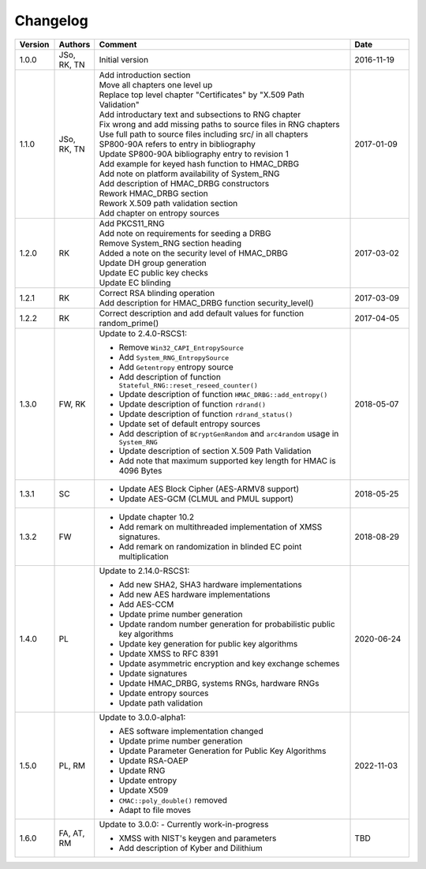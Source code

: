Changelog
=========

.. table::
   :class: longtable
   :widths: 10 10 65 15

   +---------+----------+---------------------------------------------+------------+
   | Version | Authors  | Comment                                     | Date       |
   +=========+==========+=============================================+============+
   | 1.0.0   | JSo, RK, | Initial version                             | 2016-11-19 |
   |         | TN       |                                             |            |
   +---------+----------+---------------------------------------------+------------+
   | 1.1.0   | JSo, RK, | | Add introduction section                  | 2017-01-09 |
   |         | TN       | | Move all chapters one level up            |            |
   |         |          | | Replace top level chapter                 |            |
   |         |          |   "Certificates" by "X.509 Path             |            |
   |         |          |   Validation"                               |            |
   |         |          | | Add introductary text and                 |            |
   |         |          |   subsections to RNG chapter                |            |
   |         |          | | Fix wrong and add missing                 |            |
   |         |          |   paths to source files in RNG              |            |
   |         |          |   chapters                                  |            |
   |         |          | | Use full path to source files             |            |
   |         |          |   including src/ in all chapters            |            |
   |         |          | | SP800-90A refers to entry in              |            |
   |         |          |   bibliography                              |            |
   |         |          | | Update SP800-90A bibliography             |            |
   |         |          |   entry to revision 1                       |            |
   |         |          | | Add example for keyed hash                |            |
   |         |          |   function to HMAC_DRBG                     |            |
   |         |          | | Add note on platform                      |            |
   |         |          |   availability of System_RNG                |            |
   |         |          | | Add description of HMAC_DRBG              |            |
   |         |          |   constructors                              |            |
   |         |          | | Rework HMAC_DRBG section                  |            |
   |         |          | | Rework X.509 path validation              |            |
   |         |          |   section                                   |            |
   |         |          | | Add chapter on entropy sources            |            |
   +---------+----------+---------------------------------------------+------------+
   | 1.2.0   | RK       | | Add PKCS11_RNG                            | 2017-03-02 |
   |         |          | | Add note on requirements for              |            |
   |         |          |   seeding a DRBG                            |            |
   |         |          | | Remove System_RNG section                 |            |
   |         |          |   heading                                   |            |
   |         |          | | Added a note on the security              |            |
   |         |          |   level of HMAC_DRBG                        |            |
   |         |          | | Update DH group generation                |            |
   |         |          | | Update EC public key checks               |            |
   |         |          | | Update EC blinding                        |            |
   +---------+----------+---------------------------------------------+------------+
   | 1.2.1   | RK       | | Correct RSA blinding operation            | 2017-03-09 |
   |         |          | | Add description for HMAC_DRBG             |            |
   |         |          |   function security_level()                 |            |
   +---------+----------+---------------------------------------------+------------+
   | 1.2.2   | RK       | Correct description and add                 | 2017-04-05 |
   |         |          | default values for function                 |            |
   |         |          | random_prime()                              |            |
   +---------+----------+---------------------------------------------+------------+
   | 1.3.0   | FW, RK   | Update to 2.4.0-RSCS1:                      | 2018-05-07 |
   |         |          |                                             |            |
   |         |          | - Remove ``Win32_CAPI_EntropySource``       |            |
   |         |          | - Add ``System_RNG_EntropySource``          |            |
   |         |          | - Add ``Getentropy`` entropy source         |            |
   |         |          | - Add description of function               |            |
   |         |          |   ``Stateful_RNG::reset_reseed_counter()``  |            |
   |         |          | - Update description of function            |            |
   |         |          |   ``HMAC_DRBG::add_entropy()``              |            |
   |         |          | - Update description of function            |            |
   |         |          |   ``rdrand()``                              |            |
   |         |          | - Update description of function            |            |
   |         |          |   ``rdrand_status()``                       |            |
   |         |          | - Update set of default entropy sources     |            |
   |         |          | - Add description of ``BCryptGenRandom``    |            |
   |         |          |   and ``arc4random`` usage in               |            |
   |         |          |   ``System_RNG``                            |            |
   |         |          | - Update description of section             |            |
   |         |          |   X.509 Path Validation                     |            |
   |         |          | - Add note that maximum supported key       |            |
   |         |          |   length for HMAC is 4096 Bytes             |            |
   +---------+----------+---------------------------------------------+------------+
   | 1.3.1   | SC       | - Update AES Block Cipher                   | 2018-05-25 |
   |         |          |   (AES-ARMV8 support)                       |            |
   |         |          | - Update AES-GCM (CLMUL and PMUL support)   |            |
   +---------+----------+---------------------------------------------+------------+
   | 1.3.2   | FW       | - Update chapter 10.2                       | 2018-08-29 |
   |         |          | - Add remark on multithreaded               |            |
   |         |          |   implementation of XMSS signatures.        |            |
   |         |          | - Add remark on randomization in blinded    |            |
   |         |          |   EC point multiplication                   |            |
   +---------+----------+---------------------------------------------+------------+
   | 1.4.0   | PL       | Update to 2.14.0-RSCS1:                     | 2020-06-24 |
   |         |          |                                             |            |
   |         |          | - Add new SHA2, SHA3 hardware               |            |
   |         |          |   implementations                           |            |
   |         |          | - Add new AES hardware implementations      |            |
   |         |          | - Add AES-CCM                               |            |
   |         |          | - Update prime number generation            |            |
   |         |          | - Update random number generation for       |            |
   |         |          |   probabilistic public key algorithms       |            |
   |         |          | - Update key generation for public key      |            |
   |         |          |   algorithms                                |            |
   |         |          | - Update XMSS to RFC 8391                   |            |
   |         |          | - Update asymmetric encryption and key      |            |
   |         |          |   exchange schemes                          |            |
   |         |          | - Update signatures                         |            |
   |         |          | - Update HMAC_DRBG, systems RNGs,           |            |
   |         |          |   hardware RNGs                             |            |
   |         |          | - Update entropy sources                    |            |
   |         |          | - Update path validation                    |            |
   +---------+----------+---------------------------------------------+------------+
   | 1.5.0   | PL, RM   | Update to 3.0.0-alpha1:                     | 2022-11-03 |
   |         |          |                                             |            |
   |         |          | - AES software implementation changed       |            |
   |         |          | - Update prime number generation            |            |
   |         |          | - Update Parameter Generation for           |            |
   |         |          |   Public Key Algorithms                     |            |
   |         |          | - Update RSA-OAEP                           |            |
   |         |          | - Update RNG                                |            |
   |         |          | - Update entropy                            |            |
   |         |          | - Update X509                               |            |
   |         |          | - ``CMAC::poly_double()`` removed           |            |
   |         |          | - Adapt to file moves                       |            |
   +---------+----------+---------------------------------------------+------------+
   | 1.6.0   | FA, AT,  | Update to 3.0.0:                            | TBD        |
   |         | RM       | - Currently work-in-progress                |            |
   |         |          |                                             |            |
   |         |          | - XMSS with NIST's keygen and parameters    |            |
   |         |          | - Add description of Kyber and Dilithium    |            |
   +---------+----------+---------------------------------------------+------------+
